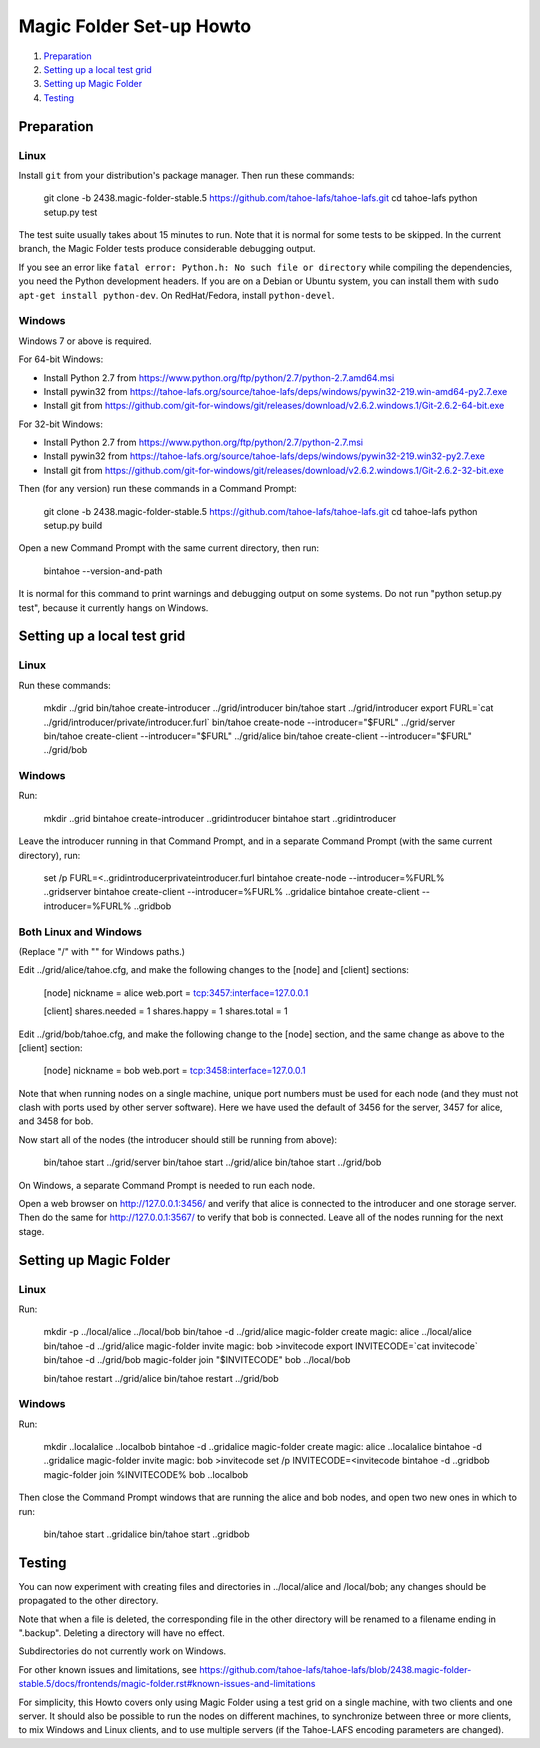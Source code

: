 =========================
Magic Folder Set-up Howto
=========================

1.  `Preparation`_
2.  `Setting up a local test grid`_
3.  `Setting up Magic Folder`_
4.  `Testing`_


Preparation
===========

Linux
-----

Install ``git`` from your distribution's package manager.
Then run these commands:

  git clone -b 2438.magic-folder-stable.5 https://github.com/tahoe-lafs/tahoe-lafs.git
  cd tahoe-lafs
  python setup.py test

The test suite usually takes about 15 minutes to run.
Note that it is normal for some tests to be skipped.
In the current branch, the Magic Folder tests produce
considerable debugging output.

If you see an error like ``fatal error: Python.h: No such file or directory``
while compiling the dependencies, you need the Python development headers. If
you are on a Debian or Ubuntu system, you can install them with ``sudo
apt-get install python-dev``. On RedHat/Fedora, install ``python-devel``.


Windows
-------

Windows 7 or above is required.

For 64-bit Windows:

* Install Python 2.7 from
  https://www.python.org/ftp/python/2.7/python-2.7.amd64.msi
* Install pywin32 from
  https://tahoe-lafs.org/source/tahoe-lafs/deps/windows/pywin32-219.win-amd64-py2.7.exe
* Install git from
  https://github.com/git-for-windows/git/releases/download/v2.6.2.windows.1/Git-2.6.2-64-bit.exe

For 32-bit Windows:

* Install Python 2.7 from
  https://www.python.org/ftp/python/2.7/python-2.7.msi
* Install pywin32 from
  https://tahoe-lafs.org/source/tahoe-lafs/deps/windows/pywin32-219.win32-py2.7.exe
* Install git from
  https://github.com/git-for-windows/git/releases/download/v2.6.2.windows.1/Git-2.6.2-32-bit.exe

Then (for any version) run these commands in a Command Prompt:

  git clone -b 2438.magic-folder-stable.5 https://github.com/tahoe-lafs/tahoe-lafs.git
  cd tahoe-lafs
  python setup.py build

Open a new Command Prompt with the same current directory,
then run:

  bin\tahoe --version-and-path

It is normal for this command to print warnings and
debugging output on some systems. Do not run
"python setup.py test", because it currently hangs on
Windows.


Setting up a local test grid
============================

Linux
-----

Run these commands:

  mkdir ../grid
  bin/tahoe create-introducer ../grid/introducer
  bin/tahoe start ../grid/introducer
  export FURL=`cat ../grid/introducer/private/introducer.furl`
  bin/tahoe create-node --introducer="$FURL" ../grid/server
  bin/tahoe create-client --introducer="$FURL" ../grid/alice
  bin/tahoe create-client --introducer="$FURL" ../grid/bob


Windows
-------

Run:

  mkdir ..\grid
  bin\tahoe create-introducer ..\grid\introducer
  bin\tahoe start ..\grid\introducer

Leave the introducer running in that Command Prompt,
and in a separate Command Prompt (with the same current
directory), run:

  set /p FURL=<..\grid\introducer\private\introducer.furl
  bin\tahoe create-node --introducer=%FURL% ..\grid\server
  bin\tahoe create-client --introducer=%FURL% ..\grid\alice
  bin\tahoe create-client --introducer=%FURL% ..\grid\bob


Both Linux and Windows
----------------------

(Replace "/" with "\" for Windows paths.)

Edit ../grid/alice/tahoe.cfg, and make the following
changes to the [node] and [client] sections:

  [node]
  nickname = alice
  web.port = tcp:3457:interface=127.0.0.1

  [client]
  shares.needed = 1
  shares.happy = 1
  shares.total = 1

Edit ../grid/bob/tahoe.cfg, and make the following
change to the [node] section, and the same change as
above to the [client] section:

  [node]
  nickname = bob
  web.port = tcp:3458:interface=127.0.0.1

Note that when running nodes on a single machine,
unique port numbers must be used for each node (and they
must not clash with ports used by other server software).
Here we have used the default of 3456 for the server,
3457 for alice, and 3458 for bob.

Now start all of the nodes (the introducer should still be
running from above):

  bin/tahoe start ../grid/server
  bin/tahoe start ../grid/alice
  bin/tahoe start ../grid/bob

On Windows, a separate Command Prompt is needed to run each
node.

Open a web browser on http://127.0.0.1:3456/ and verify that
alice is connected to the introducer and one storage server.
Then do the same for http://127.0.0.1:3567/ to verify that
bob is connected. Leave all of the nodes running for the
next stage.


Setting up Magic Folder
=======================

Linux
-----

Run:

  mkdir -p ../local/alice ../local/bob
  bin/tahoe -d ../grid/alice magic-folder create magic: alice ../local/alice
  bin/tahoe -d ../grid/alice magic-folder invite magic: bob >invitecode
  export INVITECODE=`cat invitecode`
  bin/tahoe -d ../grid/bob magic-folder join "$INVITECODE" bob ../local/bob

  bin/tahoe restart ../grid/alice
  bin/tahoe restart ../grid/bob

Windows
-------

Run:

  mkdir ..\local\alice ..\local\bob
  bin\tahoe -d ..\grid\alice magic-folder create magic: alice ..\local\alice
  bin\tahoe -d ..\grid\alice magic-folder invite magic: bob >invitecode
  set /p INVITECODE=<invitecode
  bin\tahoe -d ..\grid\bob magic-folder join %INVITECODE% bob ..\local\bob

Then close the Command Prompt windows that are running the alice and bob
nodes, and open two new ones in which to run:

  bin/tahoe start ..\grid\alice
  bin/tahoe start ..\grid\bob


Testing
=======

You can now experiment with creating files and directories in
../local/alice and /local/bob; any changes should be propagated
to the other directory.

Note that when a file is deleted, the corresponding file in the
other directory will be renamed to a filename ending in ".backup".
Deleting a directory will have no effect.

Subdirectories do not currently work on Windows.

For other known issues and limitations, see
https://github.com/tahoe-lafs/tahoe-lafs/blob/2438.magic-folder-stable.5/docs/frontends/magic-folder.rst#known-issues-and-limitations

For simplicity, this Howto covers only using Magic Folder using a
test grid on a single machine, with two clients and one server.
It should also be possible to run the nodes on different machines,
to synchronize between three or more clients, to mix Windows and
Linux clients, and to use multiple servers (if the Tahoe-LAFS
encoding parameters are changed).
